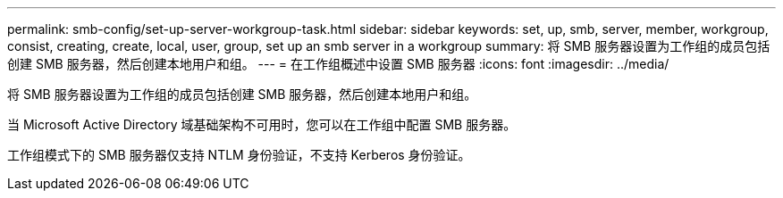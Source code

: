 ---
permalink: smb-config/set-up-server-workgroup-task.html 
sidebar: sidebar 
keywords: set, up, smb, server, member, workgroup, consist, creating, create, local, user, group, set up an smb server in a workgroup 
summary: 将 SMB 服务器设置为工作组的成员包括创建 SMB 服务器，然后创建本地用户和组。 
---
= 在工作组概述中设置 SMB 服务器
:icons: font
:imagesdir: ../media/


[role="lead"]
将 SMB 服务器设置为工作组的成员包括创建 SMB 服务器，然后创建本地用户和组。

当 Microsoft Active Directory 域基础架构不可用时，您可以在工作组中配置 SMB 服务器。

工作组模式下的 SMB 服务器仅支持 NTLM 身份验证，不支持 Kerberos 身份验证。
